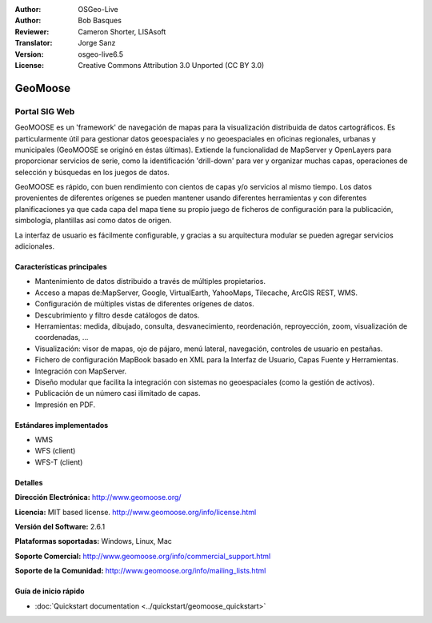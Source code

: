 :Author: OSGeo-Live
:Author: Bob Basques
:Reviewer: Cameron Shorter, LISAsoft
:Translator: Jorge Sanz
:Version: osgeo-live6.5
:License: Creative Commons Attribution 3.0 Unported (CC BY 3.0)

.. image:: ../../images/project_logos/logo-geomoose_w-title.png 
  :scale: 30 %
  :alt: project logo
  :align: right
  :target: http://www.geomoose.org/

.. image:: ../../images/logos/OSGeo_incubation.png
  :scale: 100 %
  :alt: OSGeo Project in Incubation
  :align: right
  :target: http://www.osgeo.org/incubator/process/principles.html


GeoMoose
================================================================================

Portal SIG Web
~~~~~~~~~~~~~~~~~~~~~~~~~~~~~~~~~~~~~~~~~~~~~~~~~~~~~~~~~~~~~~~~~~~~~~~~~~~~~~~~

GeoMOOSE es un 'framework' de navegación de mapas para la visualización 
distribuida de datos cartográficos. Es particularmente útil para gestionar datos
geoespaciales y no geoespaciales en oficinas regionales, urbanas y municipales 
(GeoMOOSE se originó en éstas últimas). Extiende la funcionalidad de MapServer y
OpenLayers para proporcionar servicios de serie, como la identificación 
'drill-down' para ver y organizar muchas capas, operaciones de selección y 
búsquedas en los juegos de datos.

GeoMOOSE es rápido, con buen rendimiento con cientos de capas y/o servicios al
mismo tiempo. Los datos provenientes de diferentes orígenes se pueden mantener
usando diferentes herramientas y con diferentes planificaciones ya que cada
capa del mapa tiene su propio juego de ficheros de configuración para la
publicación, simbología, plantillas así como datos de origen.

La interfaz de usuario es fácilmente configurable, y gracias a su arquitectura
modular se pueden agregar servicios adicionales.

.. image:: ../../images/screenshots/1024x768/geomoose-2_6-screenshot001.png
  :alt: GeoMoose Screenshot
  :align: right


Características principales
--------------------------------------------------------------------------------

* Mantenimiento de datos distribuido a través de múltiples propietarios.
* Acceso a mapas de:MapServer, Google, VirtualEarth, YahooMaps, Tilecache, 
  ArcGIS REST, WMS.
* Configuración de múltiples vistas de diferentes orígenes de datos.
* Descubrimiento y filtro desde catálogos de datos.
* Herramientas: medida, dibujado, consulta, desvanecimiento, reordenación, 
  reproyección, zoom, visualización de coordenadas, ...
* Visualización: visor de mapas, ojo de pájaro, menú lateral, navegación,
  controles de usuario en pestañas.
* Fichero de configuración MapBook basado en XML para la Interfaz de Usuario, Capas Fuente y Herramientas.
* Integración con MapServer.
* Diseño modular que facilita la integración con sistemas no geoespaciales 
  (como la gestión de activos).
* Publicación de un número casi ilimitado de capas.
* Impresión en PDF.


Estándares implementados
--------------------------------------------------------------------------------
* WMS
* WFS (client)
* WFS-T (client)

Detalles
--------------------------------------------------------------------------------

**Dirección Electrónica:** http://www.geomoose.org/

**Licencia:** MIT based license. http://www.geomoose.org/info/license.html

**Versión del Software:** 2.6.1

**Plataformas soportadas:** Windows, Linux, Mac

**Soporte Comercial:** http://www.geomoose.org/info/commercial_support.html

**Soporte de la Comunidad:** http://www.geomoose.org/info/mailing_lists.html


Guía de inicio rápido
--------------------------------------------------------------------------------
    
* :doc:`Quickstart documentation <../quickstart/geomoose_quickstart>`

